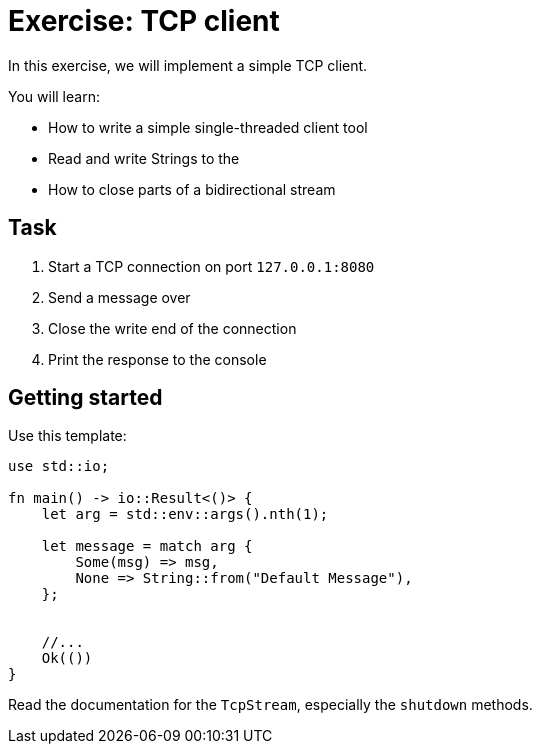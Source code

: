 = Exercise: TCP client
:source-language: rust

In this exercise, we will implement a simple TCP client.

You will learn:

* How to write a simple single-threaded client tool
* Read and write Strings to the
* How to close parts of a bidirectional stream

== Task

1. Start a TCP connection on port `127.0.0.1:8080`
2. Send a message over
3. Close the write end of the connection
4. Print the response to the console

== Getting started

Use this template:

[source,rust]
----
use std::io;

fn main() -> io::Result<()> {
    let arg = std::env::args().nth(1);

    let message = match arg {
        Some(msg) => msg,
        None => String::from("Default Message"),
    };


    //...
    Ok(())
}
----

Read the documentation for the `TcpStream`, especially the `shutdown` methods.
